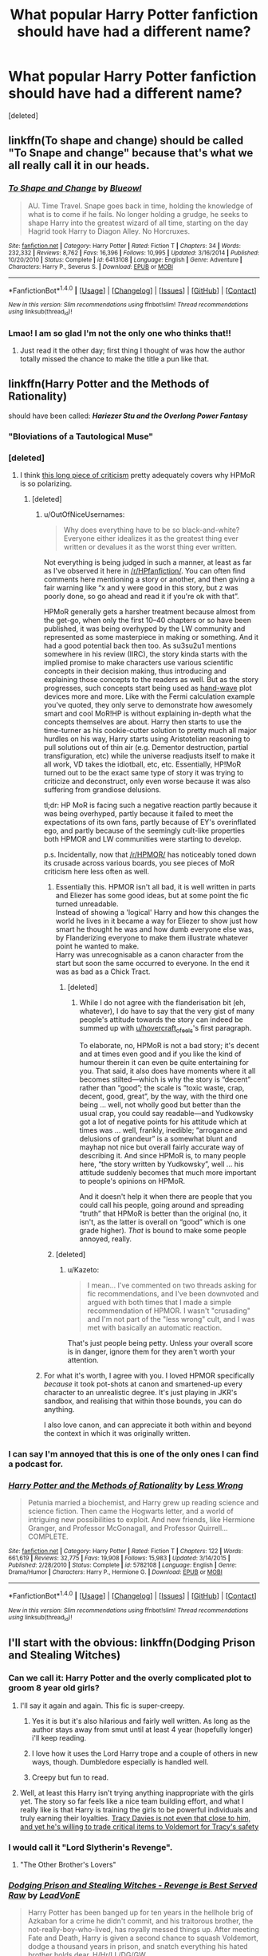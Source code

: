 #+TITLE: What popular Harry Potter fanfiction should have had a different name?

* What popular Harry Potter fanfiction should have had a different name?
:PROPERTIES:
:Score: 20
:DateUnix: 1484248368.0
:DateShort: 2017-Jan-12
:FlairText: Discussion
:END:
[deleted]


** linkffn(To shape and change) should be called "To Snape and change" because that's what we all really call it in our heads.
:PROPERTIES:
:Author: IHATEHERMIONESUE
:Score: 28
:DateUnix: 1484274388.0
:DateShort: 2017-Jan-13
:END:

*** [[http://www.fanfiction.net/s/6413108/1/][*/To Shape and Change/*]] by [[https://www.fanfiction.net/u/1201799/Blueowl][/Blueowl/]]

#+begin_quote
  AU. Time Travel. Snape goes back in time, holding the knowledge of what is to come if he fails. No longer holding a grudge, he seeks to shape Harry into the greatest wizard of all time, starting on the day Hagrid took Harry to Diagon Alley. No Horcruxes.
#+end_quote

^{/Site/: [[http://www.fanfiction.net/][fanfiction.net]] *|* /Category/: Harry Potter *|* /Rated/: Fiction T *|* /Chapters/: 34 *|* /Words/: 232,332 *|* /Reviews/: 8,762 *|* /Favs/: 16,396 *|* /Follows/: 10,995 *|* /Updated/: 3/16/2014 *|* /Published/: 10/20/2010 *|* /Status/: Complete *|* /id/: 6413108 *|* /Language/: English *|* /Genre/: Adventure *|* /Characters/: Harry P., Severus S. *|* /Download/: [[http://www.ff2ebook.com/old/ffn-bot/index.php?id=6413108&source=ff&filetype=epub][EPUB]] or [[http://www.ff2ebook.com/old/ffn-bot/index.php?id=6413108&source=ff&filetype=mobi][MOBI]]}

--------------

*FanfictionBot*^{1.4.0} *|* [[[https://github.com/tusing/reddit-ffn-bot/wiki/Usage][Usage]]] | [[[https://github.com/tusing/reddit-ffn-bot/wiki/Changelog][Changelog]]] | [[[https://github.com/tusing/reddit-ffn-bot/issues/][Issues]]] | [[[https://github.com/tusing/reddit-ffn-bot/][GitHub]]] | [[[https://www.reddit.com/message/compose?to=tusing][Contact]]]

^{/New in this version: Slim recommendations using/ ffnbot!slim! /Thread recommendations using/ linksub(thread_id)!}
:PROPERTIES:
:Author: FanfictionBot
:Score: 5
:DateUnix: 1484274404.0
:DateShort: 2017-Jan-13
:END:


*** Lmao! I am so glad I'm not the only one who thinks that!!
:PROPERTIES:
:Author: jfinner1
:Score: 2
:DateUnix: 1484293850.0
:DateShort: 2017-Jan-13
:END:

**** Just read it the other day; first thing I thought of was how the author totally missed the chance to make the title a pun like that.
:PROPERTIES:
:Author: jholland513
:Score: 5
:DateUnix: 1484361862.0
:DateShort: 2017-Jan-14
:END:


** linkffn(Harry Potter and the Methods of Rationality)

should have been called: */Hariezer Stu and the Overlong Power Fantasy/*
:PROPERTIES:
:Author: hovercraft_of_eels
:Score: 43
:DateUnix: 1484262945.0
:DateShort: 2017-Jan-13
:END:

*** "Bloviations of a Tautological Muse"
:PROPERTIES:
:Author: wordhammer
:Score: 25
:DateUnix: 1484265499.0
:DateShort: 2017-Jan-13
:END:


*** [deleted]
:PROPERTIES:
:Score: 7
:DateUnix: 1484290189.0
:DateShort: 2017-Jan-13
:END:

**** I think [[https://danluu.com/su3su2u1/hpmor/][this long piece of criticism]] pretty adequately covers why HPMoR is so polarizing.
:PROPERTIES:
:Author: emiliers
:Score: 26
:DateUnix: 1484292433.0
:DateShort: 2017-Jan-13
:END:

***** [deleted]
:PROPERTIES:
:Score: 10
:DateUnix: 1484298245.0
:DateShort: 2017-Jan-13
:END:

****** u/OutOfNiceUsernames:
#+begin_quote
  Why does everything have to be so black-and-white? Everyone either idealizes it as the greatest thing ever written or devalues it as the worst thing ever written.
#+end_quote

Not everything is being judged in such a manner, at least as far as I've observed it here in [[/r/HPfanfiction/]]. You can often find comments here mentioning a story or another, and then giving a fair warning like “x and y were good in this story, but z was poorly done, so go ahead and read it if you're ok with that”.

HPMoR generally gets a harsher treatment because almost from the get-go, when only the first 10--40 chapters or so have been published, it was being overhyped by the LW community and represented as some masterpiece in making or something. And it had a good potential back then too. As su3su2u1 mentions somewhere in his review (IIRC), the story kinda starts with the implied promise to make characters use various scientific concepts in their decision making, thus introducing and explaining those concepts to the readers as well. But as the story progresses, such concepts start being used as [[http://tvtropes.org/pmwiki/pmwiki.php/Main/HandWave][hand-wave]] plot devices more and more. Like with the Fermi calculation example you've quoted, they only serve to demonstrate how awesomely smart and cool MoR!HP is without explaining in-depth what the concepts themselves are about. Harry then starts to use the time-turner as his cookie-cutter solution to pretty much all major hurdles on his way, Harry starts using Aristotelian reasoning to pull solutions out of thin air (e.g. Dementor destruction, partial transfiguration, etc) while the universe readjusts itself to make it all work, VD takes the idiotball, etc, etc. Essentially, HP!MoR turned out to be the exact same type of story it was trying to criticize and deconstruct, only even worse because it was also suffering from grandiose delusions.

tl;dr: HP MoR is facing such a negative reaction partly because it was being overhyped, partly because it failed to meet the expectations of its own fans, partly because of EY's overinflated ego, and partly because of the seemingly cult-like properties both HPMOR and LW communities were starting to develop.

p.s. Incidentally, now that [[/r/HPMOR/]] has noticeably toned down its crusade across various boards, you see pieces of MoR criticism here less often as well.
:PROPERTIES:
:Author: OutOfNiceUsernames
:Score: 19
:DateUnix: 1484309766.0
:DateShort: 2017-Jan-13
:END:

******* Essentially this. HPMOR isn't all bad, it is well written in parts and Eliezer has some good ideas, but at some point the fic turned unreadable.\\
Instead of showing a 'logical' Harry and how this changes the world he lives in it became a way for Eliezer to show just how smart he thought he was and how dumb everyone else was, by Flanderizing everyone to make them illustrate whatever point he wanted to make.\\
Harry was unrecognisable as a canon character from the start but soon the same occurred to everyone. In the end it was as bad as a Chick Tract.
:PROPERTIES:
:Author: hovercraft_of_eels
:Score: 6
:DateUnix: 1484318700.0
:DateShort: 2017-Jan-13
:END:

******** [deleted]
:PROPERTIES:
:Score: 2
:DateUnix: 1484350795.0
:DateShort: 2017-Jan-14
:END:

********* While I do not agree with the flanderisation bit (eh, whatever), I do have to say that the very gist of many people's attitude towards the story can indeed be summed up with [[/u/hovercraft_of_eels][u/hovercraft_of_eels]]'s first paragraph.

To elaborate, no, HPMoR is not a bad story; it's decent and at times even good and if you like the kind of humour therein it can even be quite entertaining for you. That said, it also does have moments where it all becomes stilted---which is why the story is “decent” rather than “good”; the scale is “toxic waste, crap, decent, good, great”, by the way, with the third one being ... well, not wholly good but better than the usual crap, you could say readable---and Yudkowsky got a lot of negative points for his attitude which at times was ... well, frankly, inedible; “arrogance and delusions of grandeur” is a somewhat blunt and mayhap not nice but overall fairly accurate way of describing it. And since HPMoR is, to many people here, “the story written by Yudkowsky”, well ... his attitude suddenly becomes that much more important to people's opinions on HPMoR.

And it doesn't help it when there are people that you could call his people, going around and spreading “truth” that HPMoR is better than the original (no, it isn't, as the latter is overall on “good” which is one grade higher). /That/ is bound to make some people annoyed, really.
:PROPERTIES:
:Author: Kazeto
:Score: 3
:DateUnix: 1484432655.0
:DateShort: 2017-Jan-15
:END:


******* [deleted]
:PROPERTIES:
:Score: 2
:DateUnix: 1484349837.0
:DateShort: 2017-Jan-14
:END:

******** u/Kazeto:
#+begin_quote
  I mean... I've commented on two threads asking for fic recommendations, and I've been downvoted and argued with both times that I made a simple recommendation of HPMOR. I wasn't "crusading" and I'm not part of the "less wrong" cult, and I was met with basically an automatic reaction.
#+end_quote

That's just people being petty. Unless your overall score is in danger, ignore them for they aren't worth your attention.
:PROPERTIES:
:Author: Kazeto
:Score: 1
:DateUnix: 1484432732.0
:DateShort: 2017-Jan-15
:END:


****** For what it's worth, I agree with you. I loved HPMOR specifically /because/ it took pot-shots at canon and smartened-up every character to an unrealistic degree. It's just playing in JKR's sandbox, and realising that within those bounds, you can do anything.

I also love canon, and can appreciate it both within and beyond the context in which it was originally written.
:PROPERTIES:
:Author: 360Saturn
:Score: 1
:DateUnix: 1484335231.0
:DateShort: 2017-Jan-13
:END:


*** I can say I'm annoyed that this is one of the only ones I can find a podcast for.
:PROPERTIES:
:Author: Green0Photon
:Score: 2
:DateUnix: 1484327308.0
:DateShort: 2017-Jan-13
:END:


*** [[http://www.fanfiction.net/s/5782108/1/][*/Harry Potter and the Methods of Rationality/*]] by [[https://www.fanfiction.net/u/2269863/Less-Wrong][/Less Wrong/]]

#+begin_quote
  Petunia married a biochemist, and Harry grew up reading science and science fiction. Then came the Hogwarts letter, and a world of intriguing new possibilities to exploit. And new friends, like Hermione Granger, and Professor McGonagall, and Professor Quirrell... COMPLETE.
#+end_quote

^{/Site/: [[http://www.fanfiction.net/][fanfiction.net]] *|* /Category/: Harry Potter *|* /Rated/: Fiction T *|* /Chapters/: 122 *|* /Words/: 661,619 *|* /Reviews/: 32,775 *|* /Favs/: 19,908 *|* /Follows/: 15,983 *|* /Updated/: 3/14/2015 *|* /Published/: 2/28/2010 *|* /Status/: Complete *|* /id/: 5782108 *|* /Language/: English *|* /Genre/: Drama/Humor *|* /Characters/: Harry P., Hermione G. *|* /Download/: [[http://www.ff2ebook.com/old/ffn-bot/index.php?id=5782108&source=ff&filetype=epub][EPUB]] or [[http://www.ff2ebook.com/old/ffn-bot/index.php?id=5782108&source=ff&filetype=mobi][MOBI]]}

--------------

*FanfictionBot*^{1.4.0} *|* [[[https://github.com/tusing/reddit-ffn-bot/wiki/Usage][Usage]]] | [[[https://github.com/tusing/reddit-ffn-bot/wiki/Changelog][Changelog]]] | [[[https://github.com/tusing/reddit-ffn-bot/issues/][Issues]]] | [[[https://github.com/tusing/reddit-ffn-bot/][GitHub]]] | [[[https://www.reddit.com/message/compose?to=tusing][Contact]]]

^{/New in this version: Slim recommendations using/ ffnbot!slim! /Thread recommendations using/ linksub(thread_id)!}
:PROPERTIES:
:Author: FanfictionBot
:Score: 1
:DateUnix: 1484263007.0
:DateShort: 2017-Jan-13
:END:


** I'll start with the obvious: linkffn(Dodging Prison and Stealing Witches)
:PROPERTIES:
:Author: Ch1pp
:Score: 14
:DateUnix: 1484262274.0
:DateShort: 2017-Jan-13
:END:

*** Can we call it: Harry Potter and the overly complicated plot to groom 8 year old girls?
:PROPERTIES:
:Author: Sillyminion
:Score: 28
:DateUnix: 1484283809.0
:DateShort: 2017-Jan-13
:END:

**** I'll say it again and again. This fic is super-creepy.
:PROPERTIES:
:Author: UndeadBBQ
:Score: 12
:DateUnix: 1484292648.0
:DateShort: 2017-Jan-13
:END:

***** Yes it is but it's also hilarious and fairly well written. As long as the author stays away from smut until at least 4 year (hopefully longer) i'll keep reading.
:PROPERTIES:
:Author: Phezh
:Score: 11
:DateUnix: 1484301481.0
:DateShort: 2017-Jan-13
:END:


***** I love how it uses the Lord Harry trope and a couple of others in new ways, though. Dumbledore especially is handled well.
:PROPERTIES:
:Author: hovercraft_of_eels
:Score: 5
:DateUnix: 1484318494.0
:DateShort: 2017-Jan-13
:END:


***** Creepy but fun to read.
:PROPERTIES:
:Author: Ch1pp
:Score: 1
:DateUnix: 1484343584.0
:DateShort: 2017-Jan-14
:END:


**** Well, at least this Harry isn't trying anything inappropriate with the girls yet. The story so far feels like a nice team building effort, and what I really like is that Harry is training the girls to be powerful individuals and truly earning their loyalties. [[/spoiler][Tracy Davies is not even that close to him, and yet he's willing to trade critical items to Voldemort for Tracy's safety]]
:PROPERTIES:
:Author: InquisitorCOC
:Score: 7
:DateUnix: 1484326008.0
:DateShort: 2017-Jan-13
:END:


*** I would call it "Lord Slytherin's Revenge".
:PROPERTIES:
:Author: InquisitorCOC
:Score: 8
:DateUnix: 1484264556.0
:DateShort: 2017-Jan-13
:END:

**** "The Other Brother's Lovers"
:PROPERTIES:
:Author: Ch1pp
:Score: 6
:DateUnix: 1484273333.0
:DateShort: 2017-Jan-13
:END:


*** [[http://www.fanfiction.net/s/11574569/1/][*/Dodging Prison and Stealing Witches - Revenge is Best Served Raw/*]] by [[https://www.fanfiction.net/u/6791440/LeadVonE][/LeadVonE/]]

#+begin_quote
  Harry Potter has been banged up for ten years in the hellhole brig of Azkaban for a crime he didn't commit, and his traitorous brother, the not-really-boy-who-lived, has royally messed things up. After meeting Fate and Death, Harry is given a second chance to squash Voldemort, dodge a thousand years in prison, and snatch everything his hated brother holds dear. H/Hr/LL/DG/GW.
#+end_quote

^{/Site/: [[http://www.fanfiction.net/][fanfiction.net]] *|* /Category/: Harry Potter *|* /Rated/: Fiction M *|* /Chapters/: 33 *|* /Words/: 328,345 *|* /Reviews/: 4,126 *|* /Favs/: 7,220 *|* /Follows/: 9,301 *|* /Updated/: 12/14/2016 *|* /Published/: 10/23/2015 *|* /id/: 11574569 *|* /Language/: English *|* /Genre/: Adventure/Romance *|* /Characters/: <Harry P., Hermione G., Daphne G., Ginny W.> *|* /Download/: [[http://www.ff2ebook.com/old/ffn-bot/index.php?id=11574569&source=ff&filetype=epub][EPUB]] or [[http://www.ff2ebook.com/old/ffn-bot/index.php?id=11574569&source=ff&filetype=mobi][MOBI]]}

--------------

*FanfictionBot*^{1.4.0} *|* [[[https://github.com/tusing/reddit-ffn-bot/wiki/Usage][Usage]]] | [[[https://github.com/tusing/reddit-ffn-bot/wiki/Changelog][Changelog]]] | [[[https://github.com/tusing/reddit-ffn-bot/issues/][Issues]]] | [[[https://github.com/tusing/reddit-ffn-bot/][GitHub]]] | [[[https://www.reddit.com/message/compose?to=tusing][Contact]]]

^{/New in this version: Slim recommendations using/ ffnbot!slim! /Thread recommendations using/ linksub(thread_id)!}
:PROPERTIES:
:Author: FanfictionBot
:Score: 1
:DateUnix: 1484262323.0
:DateShort: 2017-Jan-13
:END:


** I have always thought linkffn(Applied Cultural Anthropology, or) would have made more sense with a different name and a different summary.
:PROPERTIES:
:Author: dehue
:Score: 8
:DateUnix: 1484264680.0
:DateShort: 2017-Jan-13
:END:

*** It's a great title, though. The fic tends to go into absurdism a bit like Dr. Strangelove.
:PROPERTIES:
:Author: hovercraft_of_eels
:Score: 12
:DateUnix: 1484267448.0
:DateShort: 2017-Jan-13
:END:


*** [[http://www.fanfiction.net/s/9238861/1/][*/Applied Cultural Anthropology, or/*]] by [[https://www.fanfiction.net/u/2675402/jacobk][/jacobk/]]

#+begin_quote
  ... How I Learned to Stop Worrying and Love the Cruciatus. Albus Dumbledore always worried about the parallels between Harry Potter and Tom Riddle. But let's be honest, Harry never really had the drive to be the next dark lord. Of course, things may have turned out quite differently if one of the other muggle-raised Gryffindors wound up in Slytherin instead.
#+end_quote

^{/Site/: [[http://www.fanfiction.net/][fanfiction.net]] *|* /Category/: Harry Potter *|* /Rated/: Fiction T *|* /Chapters/: 18 *|* /Words/: 162,375 *|* /Reviews/: 2,670 *|* /Favs/: 4,348 *|* /Follows/: 5,607 *|* /Updated/: 4/27 *|* /Published/: 4/26/2013 *|* /id/: 9238861 *|* /Language/: English *|* /Genre/: Adventure *|* /Characters/: Hermione G., Severus S. *|* /Download/: [[http://www.ff2ebook.com/old/ffn-bot/index.php?id=9238861&source=ff&filetype=epub][EPUB]] or [[http://www.ff2ebook.com/old/ffn-bot/index.php?id=9238861&source=ff&filetype=mobi][MOBI]]}

--------------

*FanfictionBot*^{1.4.0} *|* [[[https://github.com/tusing/reddit-ffn-bot/wiki/Usage][Usage]]] | [[[https://github.com/tusing/reddit-ffn-bot/wiki/Changelog][Changelog]]] | [[[https://github.com/tusing/reddit-ffn-bot/issues/][Issues]]] | [[[https://github.com/tusing/reddit-ffn-bot/][GitHub]]] | [[[https://www.reddit.com/message/compose?to=tusing][Contact]]]

^{/New in this version: Slim recommendations using/ ffnbot!slim! /Thread recommendations using/ linksub(thread_id)!}
:PROPERTIES:
:Author: FanfictionBot
:Score: 2
:DateUnix: 1484264692.0
:DateShort: 2017-Jan-13
:END:


*** What would you suggest?
:PROPERTIES:
:Author: turbinicarpus
:Score: 1
:DateUnix: 1484590793.0
:DateShort: 2017-Jan-16
:END:


** [deleted]
:PROPERTIES:
:Score: 1
:DateUnix: 1484350999.0
:DateShort: 2017-Jan-14
:END:

*** Did you mean linkffn(7402590) ?
:PROPERTIES:
:Author: hovercraft_of_eels
:Score: 1
:DateUnix: 1484400942.0
:DateShort: 2017-Jan-14
:END:

**** [[http://www.fanfiction.net/s/7402590/1/][*/Deprived/*]] by [[https://www.fanfiction.net/u/3269586/The-Crimson-Lord][/The Crimson Lord/]]

#+begin_quote
  On that fateful day, two Potters were born. One was destined to be the Boy-Who-Lived. The other was forgotten by the Wizarding World. Now, as the Triwizard Tournament nears, a strange boy is contracted to defend a beautiful girl.
#+end_quote

^{/Site/: [[http://www.fanfiction.net/][fanfiction.net]] *|* /Category/: Harry Potter *|* /Rated/: Fiction M *|* /Chapters/: 19 *|* /Words/: 159,330 *|* /Reviews/: 3,720 *|* /Favs/: 9,642 *|* /Follows/: 9,593 *|* /Updated/: 4/29/2012 *|* /Published/: 9/22/2011 *|* /id/: 7402590 *|* /Language/: English *|* /Genre/: Adventure/Romance *|* /Characters/: Harry P., Fleur D. *|* /Download/: [[http://www.ff2ebook.com/old/ffn-bot/index.php?id=7402590&source=ff&filetype=epub][EPUB]] or [[http://www.ff2ebook.com/old/ffn-bot/index.php?id=7402590&source=ff&filetype=mobi][MOBI]]}

--------------

*FanfictionBot*^{1.4.0} *|* [[[https://github.com/tusing/reddit-ffn-bot/wiki/Usage][Usage]]] | [[[https://github.com/tusing/reddit-ffn-bot/wiki/Changelog][Changelog]]] | [[[https://github.com/tusing/reddit-ffn-bot/issues/][Issues]]] | [[[https://github.com/tusing/reddit-ffn-bot/][GitHub]]] | [[[https://www.reddit.com/message/compose?to=tusing][Contact]]]

^{/New in this version: Slim recommendations using/ ffnbot!slim! /Thread recommendations using/ linksub(thread_id)!}
:PROPERTIES:
:Author: FanfictionBot
:Score: 1
:DateUnix: 1484400964.0
:DateShort: 2017-Jan-14
:END:


*** Yeah some of it's over the top but to be fair it's a fairly good fic; I enjoy reading it every now and again.
:PROPERTIES:
:Author: ItsSpicee
:Score: 1
:DateUnix: 1484457836.0
:DateShort: 2017-Jan-15
:END:


** James Spookie's /What We are Fighting For/ ⇒ /When the Going Gets Tough: a Man Gets Tougher; a Woman Gets a Hero/.
:PROPERTIES:
:Author: turbinicarpus
:Score: 1
:DateUnix: 1484590894.0
:DateShort: 2017-Jan-16
:END:


** Damn, your requirements are almost mine to a tee and the authors you listed are also my favs, I'll try and pull up my spreadsheet when I get home later to see if I can find any reqs you haven't mentioned already.
:PROPERTIES:
:Author: TheOneNate
:Score: 1
:DateUnix: 1484267635.0
:DateShort: 2017-Jan-13
:END:

*** I think you're in the wrong thread.
:PROPERTIES:
:Author: Ch1pp
:Score: 6
:DateUnix: 1484268115.0
:DateShort: 2017-Jan-13
:END:

**** I think you're right
:PROPERTIES:
:Author: TheOneNate
:Score: 11
:DateUnix: 1484270876.0
:DateShort: 2017-Jan-13
:END:

***** But how will we ever find out for sure?
:PROPERTIES:
:Author: Hpfm2
:Score: 2
:DateUnix: 1484332620.0
:DateShort: 2017-Jan-13
:END:

****** I'll call my mom and ask her, she's a smart woman.
:PROPERTIES:
:Author: TheOneNate
:Score: 5
:DateUnix: 1484336283.0
:DateShort: 2017-Jan-13
:END:
